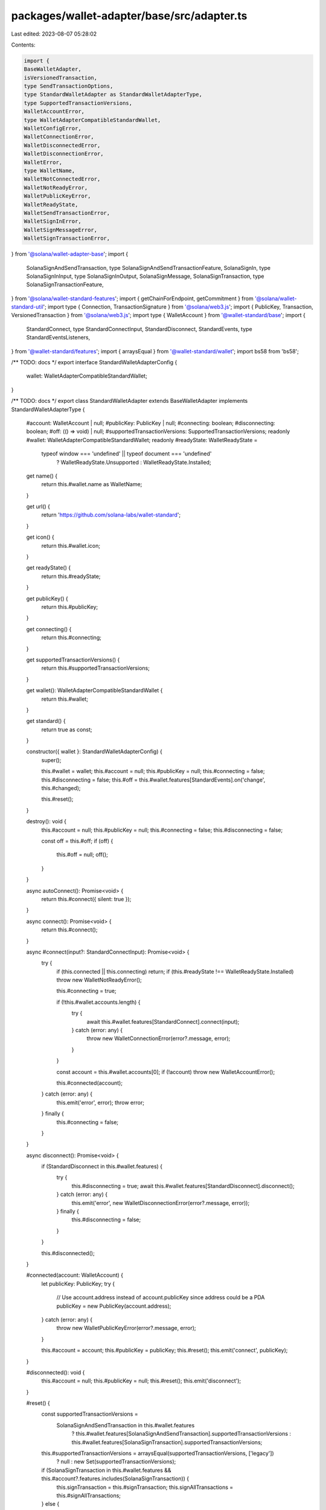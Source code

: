 packages/wallet-adapter/base/src/adapter.ts
===========================================

Last edited: 2023-08-07 05:28:02

Contents:

.. code-block:: ts

    import {
    BaseWalletAdapter,
    isVersionedTransaction,
    type SendTransactionOptions,
    type StandardWalletAdapter as StandardWalletAdapterType,
    type SupportedTransactionVersions,
    WalletAccountError,
    type WalletAdapterCompatibleStandardWallet,
    WalletConfigError,
    WalletConnectionError,
    WalletDisconnectedError,
    WalletDisconnectionError,
    WalletError,
    type WalletName,
    WalletNotConnectedError,
    WalletNotReadyError,
    WalletPublicKeyError,
    WalletReadyState,
    WalletSendTransactionError,
    WalletSignInError,
    WalletSignMessageError,
    WalletSignTransactionError,
} from '@solana/wallet-adapter-base';
import {
    SolanaSignAndSendTransaction,
    type SolanaSignAndSendTransactionFeature,
    SolanaSignIn,
    type SolanaSignInInput,
    type SolanaSignInOutput,
    SolanaSignMessage,
    SolanaSignTransaction,
    type SolanaSignTransactionFeature,
} from '@solana/wallet-standard-features';
import { getChainForEndpoint, getCommitment } from '@solana/wallet-standard-util';
import type { Connection, TransactionSignature } from '@solana/web3.js';
import { PublicKey, Transaction, VersionedTransaction } from '@solana/web3.js';
import type { WalletAccount } from '@wallet-standard/base';
import {
    StandardConnect,
    type StandardConnectInput,
    StandardDisconnect,
    StandardEvents,
    type StandardEventsListeners,
} from '@wallet-standard/features';
import { arraysEqual } from '@wallet-standard/wallet';
import bs58 from 'bs58';

/** TODO: docs */
export interface StandardWalletAdapterConfig {
    wallet: WalletAdapterCompatibleStandardWallet;
}

/** TODO: docs */
export class StandardWalletAdapter extends BaseWalletAdapter implements StandardWalletAdapterType {
    #account: WalletAccount | null;
    #publicKey: PublicKey | null;
    #connecting: boolean;
    #disconnecting: boolean;
    #off: (() => void) | null;
    #supportedTransactionVersions: SupportedTransactionVersions;
    readonly #wallet: WalletAdapterCompatibleStandardWallet;
    readonly #readyState: WalletReadyState =
        typeof window === 'undefined' || typeof document === 'undefined'
            ? WalletReadyState.Unsupported
            : WalletReadyState.Installed;

    get name() {
        return this.#wallet.name as WalletName;
    }

    get url() {
        return 'https://github.com/solana-labs/wallet-standard';
    }

    get icon() {
        return this.#wallet.icon;
    }

    get readyState() {
        return this.#readyState;
    }

    get publicKey() {
        return this.#publicKey;
    }

    get connecting() {
        return this.#connecting;
    }

    get supportedTransactionVersions() {
        return this.#supportedTransactionVersions;
    }

    get wallet(): WalletAdapterCompatibleStandardWallet {
        return this.#wallet;
    }

    get standard() {
        return true as const;
    }

    constructor({ wallet }: StandardWalletAdapterConfig) {
        super();

        this.#wallet = wallet;
        this.#account = null;
        this.#publicKey = null;
        this.#connecting = false;
        this.#disconnecting = false;
        this.#off = this.#wallet.features[StandardEvents].on('change', this.#changed);

        this.#reset();
    }

    destroy(): void {
        this.#account = null;
        this.#publicKey = null;
        this.#connecting = false;
        this.#disconnecting = false;

        const off = this.#off;
        if (off) {
            this.#off = null;
            off();
        }
    }

    async autoConnect(): Promise<void> {
        return this.#connect({ silent: true });
    }

    async connect(): Promise<void> {
        return this.#connect();
    }

    async #connect(input?: StandardConnectInput): Promise<void> {
        try {
            if (this.connected || this.connecting) return;
            if (this.#readyState !== WalletReadyState.Installed) throw new WalletNotReadyError();

            this.#connecting = true;

            if (!this.#wallet.accounts.length) {
                try {
                    await this.#wallet.features[StandardConnect].connect(input);
                } catch (error: any) {
                    throw new WalletConnectionError(error?.message, error);
                }
            }

            const account = this.#wallet.accounts[0];
            if (!account) throw new WalletAccountError();

            this.#connected(account);
        } catch (error: any) {
            this.emit('error', error);
            throw error;
        } finally {
            this.#connecting = false;
        }
    }

    async disconnect(): Promise<void> {
        if (StandardDisconnect in this.#wallet.features) {
            try {
                this.#disconnecting = true;
                await this.#wallet.features[StandardDisconnect].disconnect();
            } catch (error: any) {
                this.emit('error', new WalletDisconnectionError(error?.message, error));
            } finally {
                this.#disconnecting = false;
            }
        }

        this.#disconnected();
    }

    #connected(account: WalletAccount) {
        let publicKey: PublicKey;
        try {
            // Use account.address instead of account.publicKey since address could be a PDA
            publicKey = new PublicKey(account.address);
        } catch (error: any) {
            throw new WalletPublicKeyError(error?.message, error);
        }

        this.#account = account;
        this.#publicKey = publicKey;
        this.#reset();
        this.emit('connect', publicKey);
    }

    #disconnected(): void {
        this.#account = null;
        this.#publicKey = null;
        this.#reset();
        this.emit('disconnect');
    }

    #reset() {
        const supportedTransactionVersions =
            SolanaSignAndSendTransaction in this.#wallet.features
                ? this.#wallet.features[SolanaSignAndSendTransaction].supportedTransactionVersions
                : this.#wallet.features[SolanaSignTransaction].supportedTransactionVersions;
        this.#supportedTransactionVersions = arraysEqual(supportedTransactionVersions, ['legacy'])
            ? null
            : new Set(supportedTransactionVersions);

        if (SolanaSignTransaction in this.#wallet.features && this.#account?.features.includes(SolanaSignTransaction)) {
            this.signTransaction = this.#signTransaction;
            this.signAllTransactions = this.#signAllTransactions;
        } else {
            delete this.signTransaction;
            delete this.signAllTransactions;
        }

        if (SolanaSignMessage in this.#wallet.features && this.#account?.features.includes(SolanaSignMessage)) {
            this.signMessage = this.#signMessage;
        } else {
            delete this.signMessage;
        }

        if (SolanaSignIn in this.#wallet.features) {
            this.signIn = this.#signIn;
        } else {
            delete this.signIn;
        }
    }

    #changed: StandardEventsListeners['change'] = (properties) => {
        // If accounts have changed on the wallet, reflect this on the adapter.
        if ('accounts' in properties) {
            const account = this.#wallet.accounts[0];
            // If the adapter isn't connected, or is disconnecting, or the first account hasn't changed, do nothing.
            if (this.#account && !this.#disconnecting && account !== this.#account) {
                // If there's a connected account, connect the adapter. Otherwise, disconnect it.
                if (account) {
                    // Connect the adapter.
                    this.#connected(account);
                } else {
                    // Emit an error because the wallet spontaneously disconnected.
                    this.emit('error', new WalletDisconnectedError());
                    // Disconnect the adapter.
                    this.#disconnected();
                }
            }
        }

        // After reflecting account changes, if features have changed on the wallet, reflect this on the adapter.
        if ('features' in properties) {
            this.#reset();
        }
    };

    async sendTransaction<T extends Transaction | VersionedTransaction>(
        transaction: T,
        connection: Connection,
        options: SendTransactionOptions = {}
    ): Promise<TransactionSignature> {
        try {
            const account = this.#account;
            if (!account) throw new WalletNotConnectedError();

            let feature: typeof SolanaSignAndSendTransaction | typeof SolanaSignTransaction;
            if (SolanaSignAndSendTransaction in this.#wallet.features) {
                if (account.features.includes(SolanaSignAndSendTransaction)) {
                    feature = SolanaSignAndSendTransaction;
                } else if (
                    SolanaSignTransaction in this.#wallet.features &&
                    account.features.includes(SolanaSignTransaction)
                ) {
                    feature = SolanaSignTransaction;
                } else {
                    throw new WalletAccountError();
                }
            } else if (SolanaSignTransaction in this.#wallet.features) {
                if (!account.features.includes(SolanaSignTransaction)) throw new WalletAccountError();
                feature = SolanaSignTransaction;
            } else {
                throw new WalletConfigError();
            }

            const chain = getChainForEndpoint(connection.rpcEndpoint);
            if (!account.chains.includes(chain)) throw new WalletSendTransactionError();

            try {
                const { signers, ...sendOptions } = options;

                let serializedTransaction: Uint8Array;
                if (isVersionedTransaction(transaction)) {
                    signers?.length && transaction.sign(signers);
                    serializedTransaction = transaction.serialize();
                } else {
                    transaction = (await this.prepareTransaction(transaction, connection, sendOptions)) as T;
                    signers?.length && (transaction as Transaction).partialSign(...signers);
                    serializedTransaction = new Uint8Array(
                        (transaction as Transaction).serialize({
                            requireAllSignatures: false,
                            verifySignatures: false,
                        })
                    );
                }

                if (feature === SolanaSignAndSendTransaction) {
                    const [output] = await (this.#wallet.features as SolanaSignAndSendTransactionFeature)[
                        SolanaSignAndSendTransaction
                    ].signAndSendTransaction({
                        account,
                        chain,
                        transaction: serializedTransaction,
                        options: {
                            preflightCommitment: getCommitment(
                                sendOptions.preflightCommitment || connection.commitment
                            ),
                            skipPreflight: sendOptions.skipPreflight,
                            maxRetries: sendOptions.maxRetries,
                            minContextSlot: sendOptions.minContextSlot,
                        },
                    });

                    // eslint-disable-next-line @typescript-eslint/no-non-null-assertion
                    return bs58.encode(output!.signature);
                } else {
                    const [output] = await (this.#wallet.features as SolanaSignTransactionFeature)[
                        SolanaSignTransaction
                    ].signTransaction({
                        account,
                        chain,
                        transaction: serializedTransaction,
                        options: {
                            preflightCommitment: getCommitment(
                                sendOptions.preflightCommitment || connection.commitment
                            ),
                            minContextSlot: sendOptions.minContextSlot,
                        },
                    });

                    // eslint-disable-next-line @typescript-eslint/no-non-null-assertion
                    return await connection.sendRawTransaction(output!.signedTransaction, {
                        ...sendOptions,
                        preflightCommitment: getCommitment(sendOptions.preflightCommitment || connection.commitment),
                    });
                }
            } catch (error: any) {
                if (error instanceof WalletError) throw error;
                throw new WalletSendTransactionError(error?.message, error);
            }
        } catch (error: any) {
            this.emit('error', error);
            throw error;
        }
    }

    signTransaction: (<T extends Transaction | VersionedTransaction>(transaction: T) => Promise<T>) | undefined;
    async #signTransaction<T extends Transaction | VersionedTransaction>(transaction: T): Promise<T> {
        try {
            const account = this.#account;
            if (!account) throw new WalletNotConnectedError();

            if (!(SolanaSignTransaction in this.#wallet.features)) throw new WalletConfigError();
            if (!account.features.includes(SolanaSignTransaction)) throw new WalletAccountError();

            try {
                const signedTransactions = await this.#wallet.features[SolanaSignTransaction].signTransaction({
                    account,
                    transaction: isVersionedTransaction(transaction)
                        ? transaction.serialize()
                        : new Uint8Array(
                              transaction.serialize({
                                  requireAllSignatures: false,
                                  verifySignatures: false,
                              })
                          ),
                });

                // eslint-disable-next-line @typescript-eslint/no-non-null-assertion
                const serializedTransaction = signedTransactions[0]!.signedTransaction;

                return (
                    isVersionedTransaction(transaction)
                        ? VersionedTransaction.deserialize(serializedTransaction)
                        : Transaction.from(serializedTransaction)
                ) as T;
            } catch (error: any) {
                if (error instanceof WalletError) throw error;
                throw new WalletSignTransactionError(error?.message, error);
            }
        } catch (error: any) {
            this.emit('error', error);
            throw error;
        }
    }

    signAllTransactions: (<T extends Transaction | VersionedTransaction>(transaction: T[]) => Promise<T[]>) | undefined;
    async #signAllTransactions<T extends Transaction | VersionedTransaction>(transactions: T[]): Promise<T[]> {
        try {
            const account = this.#account;
            if (!account) throw new WalletNotConnectedError();

            if (!(SolanaSignTransaction in this.#wallet.features)) throw new WalletConfigError();
            if (!account.features.includes(SolanaSignTransaction)) throw new WalletAccountError();

            try {
                const signedTransactions = await this.#wallet.features[SolanaSignTransaction].signTransaction(
                    ...transactions.map((transaction) => ({
                        account,
                        transaction: isVersionedTransaction(transaction)
                            ? transaction.serialize()
                            : new Uint8Array(
                                  transaction.serialize({
                                      requireAllSignatures: false,
                                      verifySignatures: false,
                                  })
                              ),
                    }))
                );

                return transactions.map((transaction, index) => {
                    // eslint-disable-next-line @typescript-eslint/no-non-null-assertion
                    const signedTransaction = signedTransactions[index]!.signedTransaction;

                    return (
                        isVersionedTransaction(transaction)
                            ? VersionedTransaction.deserialize(signedTransaction)
                            : Transaction.from(signedTransaction)
                    ) as T;
                });
            } catch (error: any) {
                throw new WalletSignTransactionError(error?.message, error);
            }
        } catch (error: any) {
            this.emit('error', error);
            throw error;
        }
    }

    signMessage: ((message: Uint8Array) => Promise<Uint8Array>) | undefined;
    async #signMessage(message: Uint8Array): Promise<Uint8Array> {
        try {
            const account = this.#account;
            if (!account) throw new WalletNotConnectedError();

            if (!(SolanaSignMessage in this.#wallet.features)) throw new WalletConfigError();
            if (!account.features.includes(SolanaSignMessage)) throw new WalletAccountError();

            try {
                const signedMessages = await this.#wallet.features[SolanaSignMessage].signMessage({
                    account,
                    message,
                });

                // eslint-disable-next-line @typescript-eslint/no-non-null-assertion
                return signedMessages[0]!.signature;
            } catch (error: any) {
                throw new WalletSignMessageError(error?.message, error);
            }
        } catch (error: any) {
            this.emit('error', error);
            throw error;
        }
    }

    signIn: ((input?: SolanaSignInInput) => Promise<SolanaSignInOutput>) | undefined;
    async #signIn(input: SolanaSignInInput = {}): Promise<SolanaSignInOutput> {
        try {
            if (!(SolanaSignIn in this.#wallet.features)) throw new WalletConfigError();

            let output: SolanaSignInOutput | undefined;
            try {
                [output] = await this.#wallet.features[SolanaSignIn].signIn(input);
            } catch (error: any) {
                throw new WalletSignInError(error?.message, error);
            }

            if (!output) throw new WalletSignInError();
            this.#connected(output.account);
            return output;
        } catch (error: any) {
            this.emit('error', error);
            throw error;
        }
    }
}


